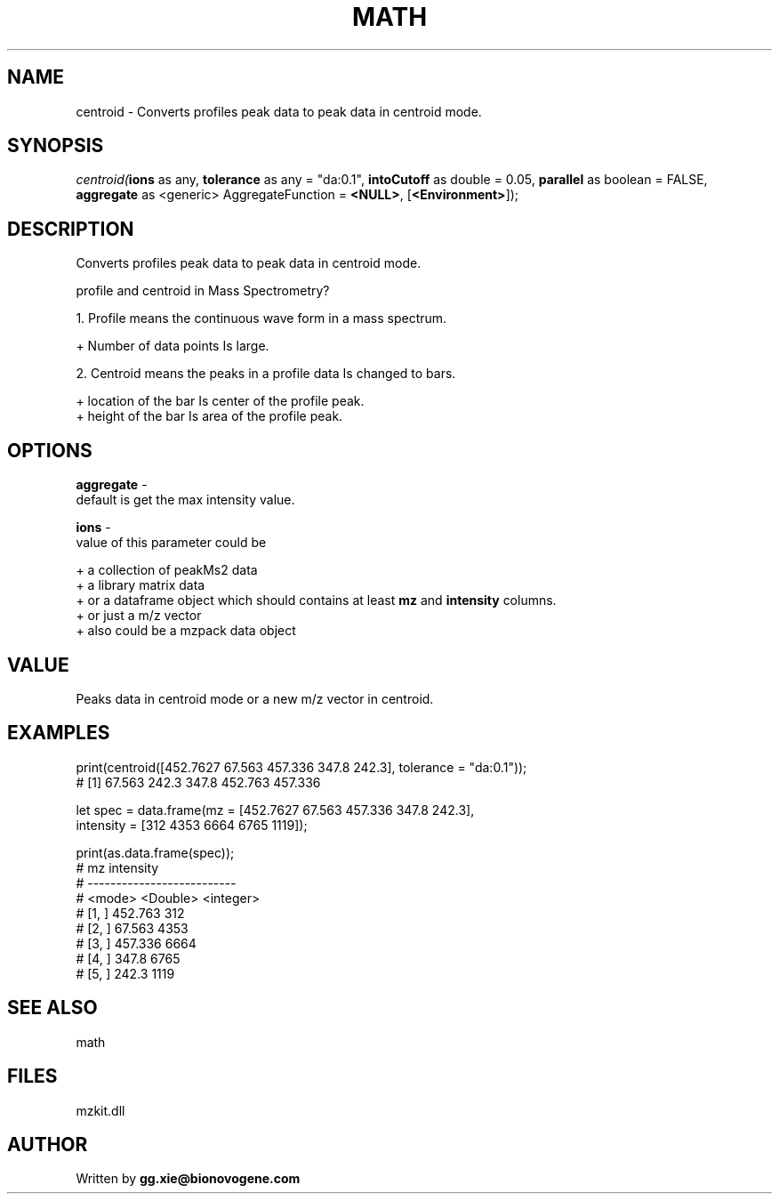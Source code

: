 .\" man page create by R# package system.
.TH MATH 4 2000-Jan "centroid" "centroid"
.SH NAME
centroid \- Converts profiles peak data to peak data in centroid mode.
.SH SYNOPSIS
\fIcentroid(\fBions\fR as any, 
\fBtolerance\fR as any = "da:0.1", 
\fBintoCutoff\fR as double = 0.05, 
\fBparallel\fR as boolean = FALSE, 
\fBaggregate\fR as <generic> AggregateFunction = \fB<NULL>\fR, 
[\fB<Environment>\fR]);\fR
.SH DESCRIPTION
.PP
Converts profiles peak data to peak data in centroid mode.
 
 profile and centroid in Mass Spectrometry?
 
 1. Profile means the continuous wave form in a mass spectrum.
 
   + Number of data points Is large.
   
 2. Centroid means the peaks in a profile data Is changed to bars.
 
   + location of the bar Is center of the profile peak.
   + height of the bar Is area of the profile peak.
.PP
.SH OPTIONS
.PP
\fBaggregate\fB \fR\- 
 default is get the max intensity value.
. 
.PP
.PP
\fBions\fB \fR\- 
 value of this parameter could be 
 
 + a collection of peakMs2 data 
 + a library matrix data 
 + or a dataframe object which should contains at least \fBmz\fR and \fBintensity\fR columns.
 + or just a m/z vector
 + also could be a mzpack data object
 
. 
.PP
.SH VALUE
.PP
Peaks data in centroid mode or a new m/z vector in centroid.
.PP
.SH EXAMPLES
.PP
print(centroid([452.7627 67.563 457.336 347.8 242.3], tolerance = "da:0.1"));
 # [1]      67.563   242.3    347.8    452.763  457.336 
 
 let spec = data.frame(mz = [452.7627 67.563 457.336 347.8 242.3], 
    intensity = [312 4353 6664 6765 1119]);
    
 print(as.data.frame(spec));
 #              mz intensity                   
 # --------------------------                                                                                                 
 # <mode> <Double> <integer>                                                                                                   
 # [1, ]   452.763       312                                             
 # [2, ]    67.563      4353                                                                    
 # [3, ]   457.336      6664                                                                                                
 # [4, ]     347.8      6765                                                                                           
 # [5, ]     242.3      1119
.PP
.SH SEE ALSO
math
.SH FILES
.PP
mzkit.dll
.PP
.SH AUTHOR
Written by \fBgg.xie@bionovogene.com\fR
